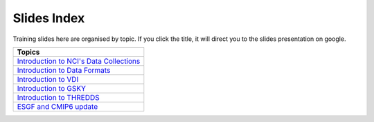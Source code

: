 Slides Index
==============

Training slides here are organised by topic. If you click the title, it will direct you to the slides presentation on google. 

.. list-table:: 
   :widths: 50
   :header-rows: 1

   * - Topics
   * - `Introduction to NCI's Data Collections`_
   * - `Introduction to Data Formats`_
   * - `Introduction to VDI`_
   * - `Introduction to GSKY`_
   * - `Introduction to THREDDS`_
   * - `ESGF and CMIP6 update`_
     
 
     
.. _Introduction to NCI's Data Collections: https://docs.google.com/presentation/d/19mjMiXNm6mb7XmI4TiVZ_AIHl9x79CPG/edit#slide=id.p1

.. _Introduction to Data Formats: https://docs.google.com/presentation/d/1DRfzdZG0PJ5UCBPbxBGUdXHM3PAoTk_w/edit#slide=id.p1

.. _Introduction to VDI: https://docs.google.com/presentation/d/1fJ1Nl5TcMCipeNSBMO1Kuq4x37lMOR_W/edit#slide=id.p1

.. _Introduction to GSKY: https://drive.google.com/drive/folders/1annFSApe1n9P_2A23zrkc9K_ymULimk-

.. _Introduction to THREDDS: https://docs.google.com/presentation/d/1m9f3lpDET2BldKAY4T_0BrHh5BrG7sAN/edit#slide=id.p1

.. _ESGF and CMIP6 update: https://docs.google.com/presentation/d/1bjAXcW5dC-CXAGKxEEr_KEub7X0mq8jR/edit#slide=id.p1
